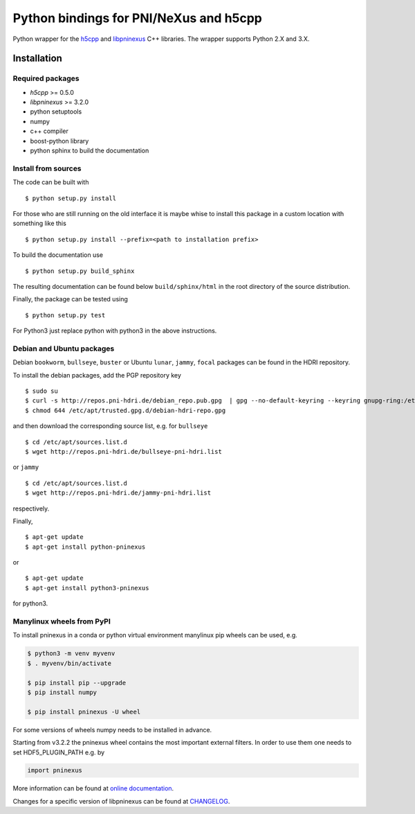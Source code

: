 Python bindings for PNI/NeXus and h5cpp
=======================================


|github workflow|
|docs|
|Pypi Version|
|Python Versions|

.. |github workflow| image:: https://github.com/pni-libraries/python-pninexus/actions/workflows/tests.yml/badge.svg
   :target: https://github.com/pni-libraries/python-pninexus/actions
   :alt:

.. |docs| image:: https://img.shields.io/badge/Documentation-webpages-ADD8E6.svg
   :target: https://pni-libraries.github.io/python-pninexus/index.html
   :alt:

.. |Pypi Version| image:: https://img.shields.io/pypi/v/pninexus.svg
                  :target: https://pypi.python.org/pypi/pninexus
                  :alt:

.. |Python Versions| image:: https://img.shields.io/pypi/pyversions/pninexus.svg
                     :target: https://pypi.python.org/pypi/pninexus/
                     :alt:


Python wrapper for the `h5cpp <https://github.com/ess-dmsc/h5cpp>`__ and
`libpninexus <https://github.com/pni-libraries/libpninexus>`__ C++
libraries. The wrapper supports Python 2.X and 3.X.

Installation
------------

Required packages
~~~~~~~~~~~~~~~~~

-  *h5cpp* >= 0.5.0
-  *libpninexus* >= 3.2.0
-  python setuptools
-  numpy
-  c++ compiler
-  boost-python library
-  python sphinx to build the documentation

Install from sources
~~~~~~~~~~~~~~~~~~~~

The code can be built with

::

       $ python setup.py install

For those who are still running on the old interface it is maybe whise
to install this package in a custom location with something like this

::

       $ python setup.py install --prefix=<path to installation prefix>

To build the documentation use

::

       $ python setup.py build_sphinx

The resulting documentation can be found below ``build/sphinx/html`` in
the root directory of the source distribution.

Finally, the package can be tested using

::

       $ python setup.py test

For Python3 just replace python with python3 in the above instructions.

Debian and Ubuntu packages
~~~~~~~~~~~~~~~~~~~~~~~~~~

Debian ``bookworm``, ``bullseye``, ``buster`` or Ubuntu ``lunar``,
``jammy``, ``focal`` packages can be found in the HDRI repository.

To install the debian packages, add the PGP repository key

::

       $ sudo su
       $ curl -s http://repos.pni-hdri.de/debian_repo.pub.gpg  | gpg --no-default-keyring --keyring gnupg-ring:/etc/apt/trusted.gpg.d/debian-hdri-repo.gpg --import
       $ chmod 644 /etc/apt/trusted.gpg.d/debian-hdri-repo.gpg

and then download the corresponding source list, e.g. for ``bullseye``

::

       $ cd /etc/apt/sources.list.d
       $ wget http://repos.pni-hdri.de/bullseye-pni-hdri.list

or ``jammy``

::

       $ cd /etc/apt/sources.list.d
       $ wget http://repos.pni-hdri.de/jammy-pni-hdri.list

respectively.

Finally,

::

       $ apt-get update
       $ apt-get install python-pninexus

or

::

       $ apt-get update
       $ apt-get install python3-pninexus

for python3.


Manylinux wheels from PyPI
~~~~~~~~~~~~~~~~~~~~~~~~~~

To install pninexus in a conda or python virtual environment manylinux pip wheels can be used, e.g.

.. code-block:: console

   $ python3 -m venv myvenv
   $ . myvenv/bin/activate
   
   $ pip install pip --upgrade
   $ pip install numpy
   
   $ pip install pninexus -U wheel

For some versions of wheels numpy needs to be installed in advance.

Starting from v3.2.2 the pninexus wheel contains the most important external filters.
In order to use them one needs to set HDF5_PLUGIN_PATH e.g. by

.. code-block:: python

   import pninexus


More information can be found at `online
documentation <https://pni-libraries.github.io/python-pninexus/index.html>`__.

Changes for a specific version of libpninexus can be found at
`CHANGELOG <https://github.com/pni-libraries/python-pninexus/blob/develop/CHANGELOG.md>`__.

